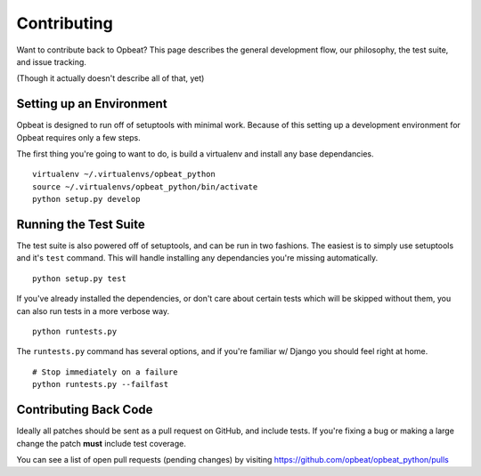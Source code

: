 Contributing
============

Want to contribute back to Opbeat? This page describes the general development flow,
our philosophy, the test suite, and issue tracking.

(Though it actually doesn't describe all of that, yet)

Setting up an Environment
-------------------------

Opbeat is designed to run off of setuptools with minimal work. Because of this
setting up a development environment for Opbeat requires only a few steps.

The first thing you're going to want to do, is build a virtualenv and install
any base dependancies.

::

    virtualenv ~/.virtualenvs/opbeat_python
    source ~/.virtualenvs/opbeat_python/bin/activate
    python setup.py develop

Running the Test Suite
----------------------

The test suite is also powered off of setuptools, and can be run in two fashions. The
easiest is to simply use setuptools and it's ``test`` command. This will handle installing
any dependancies you're missing automatically.

::

    python setup.py test

If you've already installed the dependencies, or don't care about certain tests which will
be skipped without them, you can also run tests in a more verbose way.

::

    python runtests.py

The ``runtests.py`` command has several options, and if you're familiar w/ Django you should feel
right at home.

::

    # Stop immediately on a failure
    python runtests.py --failfast


Contributing Back Code
----------------------

Ideally all patches should be sent as a pull request on GitHub, and include tests. If you're fixing a bug or making a large change the patch **must** include test coverage.

You can see a list of open pull requests (pending changes) by visiting https://github.com/opbeat/opbeat_python/pulls